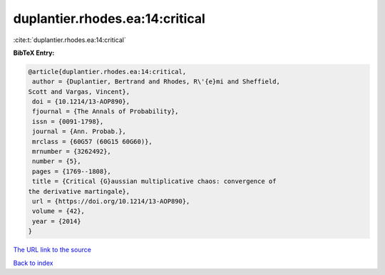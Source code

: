 duplantier.rhodes.ea:14:critical
================================

:cite:t:`duplantier.rhodes.ea:14:critical`

**BibTeX Entry:**

.. code-block:: bibtex

   @article{duplantier.rhodes.ea:14:critical,
    author = {Duplantier, Bertrand and Rhodes, R\'{e}mi and Sheffield,
   Scott and Vargas, Vincent},
    doi = {10.1214/13-AOP890},
    fjournal = {The Annals of Probability},
    issn = {0091-1798},
    journal = {Ann. Probab.},
    mrclass = {60G57 (60G15 60G60)},
    mrnumber = {3262492},
    number = {5},
    pages = {1769--1808},
    title = {Critical {G}aussian multiplicative chaos: convergence of
   the derivative martingale},
    url = {https://doi.org/10.1214/13-AOP890},
    volume = {42},
    year = {2014}
   }
`The URL link to the source <ttps://doi.org/10.1214/13-AOP890}>`_


`Back to index <../By-Cite-Keys.html>`_

